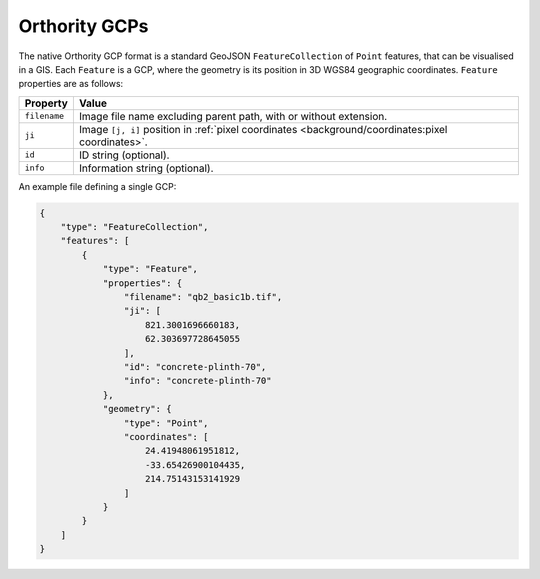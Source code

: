 Orthority GCPs
==============

The native Orthority GCP format is a standard GeoJSON ``FeatureCollection`` of ``Point`` features, that can be visualised in a GIS.  Each ``Feature`` is a GCP, where the geometry is its position in 3D WGS84 geographic coordinates.  ``Feature`` properties are as follows:

.. list-table::
    :widths: auto
    :header-rows: 1

    * - Property
      - Value
    * - ``filename``
      - Image file name excluding parent path, with or without extension.
    * - ``ji``
      - Image ``[j, i]`` position in :ref:`pixel coordinates <background/coordinates:pixel coordinates>`.
    * - ``id``
      - ID string (optional).
    * - ``info``
      - Information string (optional).

An example file defining a single GCP:

.. code-block:: json

    {
        "type": "FeatureCollection",
        "features": [
            {
                "type": "Feature",
                "properties": {
                    "filename": "qb2_basic1b.tif",
                    "ji": [
                        821.3001696660183,
                        62.303697728645055
                    ],
                    "id": "concrete-plinth-70",
                    "info": "concrete-plinth-70"
                },
                "geometry": {
                    "type": "Point",
                    "coordinates": [
                        24.41948061951812,
                        -33.65426900104435,
                        214.75143153141929
                    ]
                }
            }
        ]
    }
